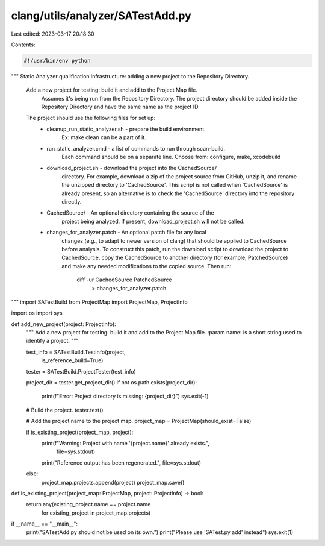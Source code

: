 clang/utils/analyzer/SATestAdd.py
=================================

Last edited: 2023-03-17 20:18:30

Contents:

.. code-block:: py

    #!/usr/bin/env python

"""
Static Analyzer qualification infrastructure: adding a new project to
the Repository Directory.

 Add a new project for testing: build it and add to the Project Map file.
   Assumes it's being run from the Repository Directory.
   The project directory should be added inside the Repository Directory and
   have the same name as the project ID

 The project should use the following files for set up:
      - cleanup_run_static_analyzer.sh - prepare the build environment.
                                     Ex: make clean can be a part of it.
      - run_static_analyzer.cmd - a list of commands to run through scan-build.
                                     Each command should be on a separate line.
                                     Choose from: configure, make, xcodebuild
      - download_project.sh - download the project into the CachedSource/
                                     directory. For example, download a zip of
                                     the project source from GitHub, unzip it,
                                     and rename the unzipped directory to
                                     'CachedSource'. This script is not called
                                     when 'CachedSource' is already present,
                                     so an alternative is to check the
                                     'CachedSource' directory into the
                                     repository directly.
      - CachedSource/ - An optional directory containing the source of the
                                     project being analyzed. If present,
                                     download_project.sh will not be called.
      - changes_for_analyzer.patch - An optional patch file for any local
                                     changes
                                     (e.g., to adapt to newer version of clang)
                                     that should be applied to CachedSource
                                     before analysis. To construct this patch,
                                     run the download script to download
                                     the project to CachedSource, copy the
                                     CachedSource to another directory (for
                                     example, PatchedSource) and make any
                                     needed modifications to the copied
                                     source.
                                     Then run:
                                          diff -ur CachedSource PatchedSource \
                                              > changes_for_analyzer.patch
"""
import SATestBuild
from ProjectMap import ProjectMap, ProjectInfo

import os
import sys


def add_new_project(project: ProjectInfo):
    """
    Add a new project for testing: build it and add to the Project Map file.
    :param name: is a short string used to identify a project.
    """

    test_info = SATestBuild.TestInfo(project,
                                     is_reference_build=True)
    tester = SATestBuild.ProjectTester(test_info)

    project_dir = tester.get_project_dir()
    if not os.path.exists(project_dir):
        print(f"Error: Project directory is missing: {project_dir}")
        sys.exit(-1)

    # Build the project.
    tester.test()

    # Add the project name to the project map.
    project_map = ProjectMap(should_exist=False)

    if is_existing_project(project_map, project):
        print(f"Warning: Project with name '{project.name}' already exists.",
              file=sys.stdout)
        print("Reference output has been regenerated.", file=sys.stdout)
    else:
        project_map.projects.append(project)
        project_map.save()


def is_existing_project(project_map: ProjectMap, project: ProjectInfo) -> bool:
    return any(existing_project.name == project.name
               for existing_project in project_map.projects)


if __name__ == "__main__":
    print("SATestAdd.py should not be used on its own.")
    print("Please use 'SATest.py add' instead")
    sys.exit(1)


